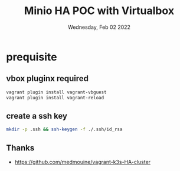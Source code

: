 #+TITLE: Minio HA POC with Virtualbox
#+DATE: Wednesday, Feb 02 2022

* prequisite
** vbox pluginx required
   #+begin_src bash
   vagrant plugin install vagrant-vbguest
   vagrant plugin install vagrant-reload
   #+end_src

** create a ssh key
  #+begin_src bash
  mkdir -p .ssh && ssh-keygen -f ./.ssh/id_rsa
  #+end_src

** Thanks
 - https://github.com/medmouine/vagrant-k3s-HA-cluster  
